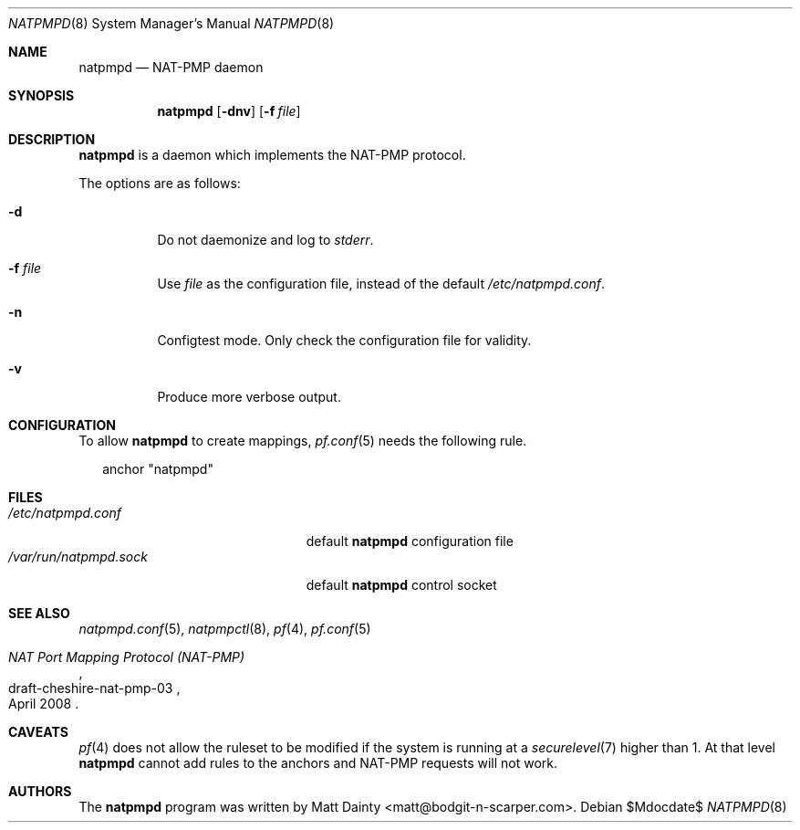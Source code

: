 .Dd $Mdocdate$
.Dt NATPMPD 8
.Os
.Sh NAME
.Nm natpmpd
.Nd NAT-PMP daemon
.Sh SYNOPSIS
.Nm natpmpd
.Op Fl dnv
.Op Fl f Ar file
.Sh DESCRIPTION
.Nm
is a daemon which implements the NAT-PMP protocol.
.Pp
The options are as follows:
.Bl -tag -width Ds
.It Fl d
Do not daemonize and log to
.Em stderr .
.It Fl f Ar file
Use
.Ar file
as the configuration file, instead of the default
.Pa /etc/natpmpd.conf .
.It Fl n
Configtest mode.
Only check the configuration file for validity.
.It Fl v
Produce more verbose output.
.El
.Sh CONFIGURATION
To allow
.Nm
to create mappings,
.Xr pf.conf 5
needs the following rule.
.Bd -literal -offset 2n
anchor "natpmpd"
.Ed
.Sh FILES
.Bl -tag -width "/var/run/natpmpd.sock" -compact
.It Pa /etc/natpmpd.conf
default
.Nm
configuration file
.It Pa /var/run/natpmpd.sock
default
.Nm
control socket
.El
.Sh SEE ALSO
.Xr natpmpd.conf 5 ,
.Xr natpmpctl 8 ,
.Xr pf 4 ,
.Xr pf.conf 5
.Rs
.%R draft-cheshire-nat-pmp-03
.%T NAT Port Mapping Protocol (NAT-PMP)
.%D April 2008
.Re
.Sh CAVEATS
.Xr pf 4
does not allow the ruleset to be modified if the system is running at a
.Xr securelevel 7
higher than 1.
At that level
.Nm
cannot add rules to the anchors and NAT-PMP requests will not work.
.Sh AUTHORS
The
.Nm
program was written by
.An Matt Dainty Aq matt@bodgit-n-scarper.com .
